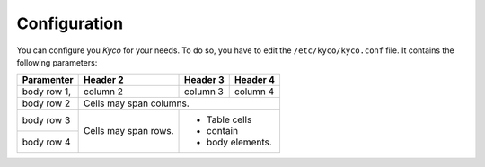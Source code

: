 Configuration
-------------

You can configure you *Kyco* for your needs. To do so, you have to edit the
``/etc/kyco/kyco.conf`` file. It contains the following parameters:

+-------------+------------+----------+----------+
| Paramenter  | Header 2   | Header 3 | Header 4 |
+=============+============+==========+==========+
| body row 1, | column 2   | column 3 | column 4 |
+-------------+------------+----------+----------+
| body row 2  | Cells may span columns.          |
+-------------+------------+---------------------+
| body row 3  | Cells may  | - Table cells       |
+-------------+ span rows. | - contain           |
| body row 4  |            | - body elements.    |
+-------------+------------+---------------------+
